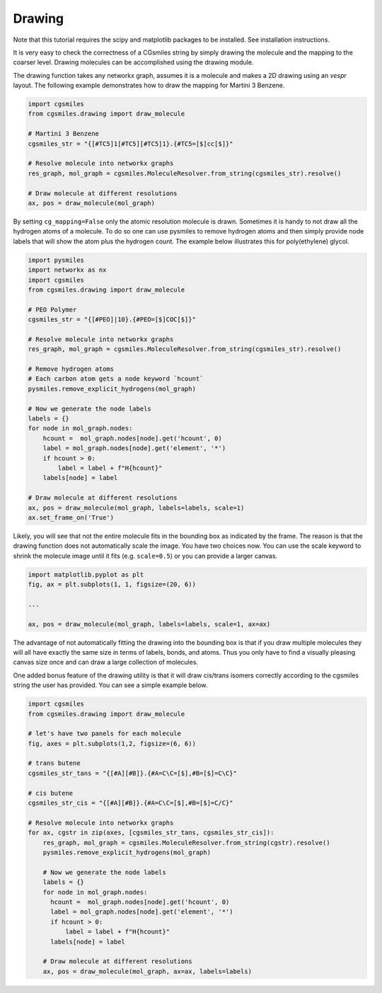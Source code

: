 Drawing
=======
Note that this tutorial requires the scipy and matplotlib packages
to be installed. See installation instructions.

It is very easy to check the correctness of a CGsmiles string by
simply drawing the molecule and the mapping to the coarser level.
Drawing molecules can be accomplished using the drawing module.

The drawing function takes any networkx graph, assumes it is a
molecule and makes a 2D drawing using an `vespr` layout. The
following example demonstrates how to draw the mapping for
Martini 3 Benzene.

.. code:: python

    import cgsmiles
    from cgsmiles.drawing import draw_molecule

    # Martini 3 Benzene
    cgsmiles_str = "{[#TC5]1[#TC5][#TC5]1}.{#TC5=[$]cc[$]}"

    # Resolve molecule into networkx graphs
    res_graph, mol_graph = cgsmiles.MoleculeResolver.from_string(cgsmiles_str).resolve()

    # Draw molecule at different resolutions
    ax, pos = draw_molecule(mol_graph)

By setting ``cg_mapping=False`` only the atomic resolution molecule is drawn.
Sometimes it is handy to not draw all the hydrogen atoms of a molecule. To do so
one can use pysmiles to remove hydrogen atoms and then simply provide node
labels that will show the atom plus the hydrogen count. The example below
illustrates this for poly(ethylene) glycol.

.. code:: python

    import pysmiles
    import networkx as nx
    import cgsmiles
    from cgsmiles.drawing import draw_molecule

    # PEO Polymer
    cgsmiles_str = "{[#PEO]|10}.{#PEO=[$]COC[$]}"

    # Resolve molecule into networkx graphs
    res_graph, mol_graph = cgsmiles.MoleculeResolver.from_string(cgsmiles_str).resolve()

    # Remove hydrogen atoms
    # Each carbon atom gets a node keyword `hcount`
    pysmiles.remove_explicit_hydrogens(mol_graph)

    # Now we generate the node labels
    labels = {}
    for node in mol_graph.nodes:
        hcount =  mol_graph.nodes[node].get('hcount', 0)
        label = mol_graph.nodes[node].get('element', '*')
        if hcount > 0:
            label = label + f"H{hcount}"
        labels[node] = label

    # Draw molecule at different resolutions
    ax, pos = draw_molecule(mol_graph, labels=labels, scale=1)
    ax.set_frame_on('True')

Likely, you will see that not the entire molecule fits in the bounding box as
indicated by the frame. The reason is that the drawing function does not
automatically scale the image. You have two choices now. You can use the scale
keyword to shrink the molecule image until it fits (e.g. ``scale=0.5``) or you
can provide a larger canvas.

.. code:: python

   import matplotlib.pyplot as plt
   fig, ax = plt.subplots(1, 1, figsize=(20, 6))

   ...

   ax, pos = draw_molecule(mol_graph, labels=labels, scale=1, ax=ax)

The advantage of not automatically fitting the drawing into the bounding box is
that if you draw multiple molecules they will all have exactly the same size in
terms of labels, bonds, and atoms. Thus you only have to find a visually pleasing
canvas size once and can draw a large collection of molecules.

One added bonus feature of the drawing utility is that it will draw cis/trans
isomers correctly according to the cgsmiles string the user has provided. You
can see a simple example below.

.. code:: python

  import cgsmiles
  from cgsmiles.drawing import draw_molecule

  # let's have two panels for each molecule
  fig, axes = plt.subplots(1,2, figsize=(6, 6))

  # trans butene
  cgsmiles_str_tans = "{[#A][#B]}.{#A=C\C=[$],#B=[$]=C\C}"

  # cis butene
  cgsmiles_str_cis = "{[#A][#B]}.{#A=C\C=[$],#B=[$]=C/C}"

  # Resolve molecule into networkx graphs
  for ax, cgstr in zip(axes, [cgsmiles_str_tans, cgsmiles_str_cis]):
      res_graph, mol_graph = cgsmiles.MoleculeResolver.from_string(cgstr).resolve()
      pysmiles.remove_explicit_hydrogens(mol_graph)

      # Now we generate the node labels
      labels = {}
      for node in mol_graph.nodes:
        hcount =  mol_graph.nodes[node].get('hcount', 0)
        label = mol_graph.nodes[node].get('element', '*')
        if hcount > 0:
            label = label + f"H{hcount}"
        labels[node] = label

      # Draw molecule at different resolutions
      ax, pos = draw_molecule(mol_graph, ax=ax, labels=labels)
